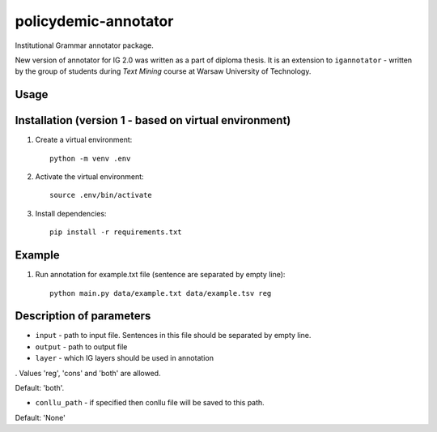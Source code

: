policydemic-annotator
===========
Institutional Grammar annotator package.

New version of annotator for IG 2.0 was written as a part of diploma thesis.
It is an extension to ``igannotator`` - written by the group of students during `Text Mining` course at Warsaw University of Technology.

Usage
-----

Installation (version 1 - based on virtual environment)
------------
1. Create a virtual environment::

    python -m venv .env

2. Activate the virtual environment::

    source .env/bin/activate

3. Install dependencies::

    pip install -r requirements.txt

Example 
-------

1. Run annotation for example.txt file (sentence are separated by empty line)::

	python main.py data/example.txt data/example.tsv reg

Description of parameters
-------

* ``input``  - path to input file. Sentences in this file should be separated by empty line.

* ``output`` - path to output file

* ``layer`` - which IG layers should be used in annotation
. 
Values 'reg', 'cons' and 'both' are allowed. 

Default: 'both'.

* ``conllu_path`` - if specified then conllu file will be saved to this path. 

Default: 'None'

